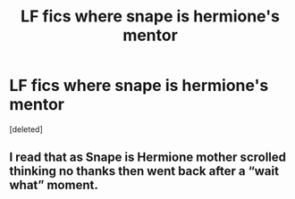 #+TITLE: LF fics where snape is hermione's mentor

* LF fics where snape is hermione's mentor
:PROPERTIES:
:Score: 0
:DateUnix: 1560630313.0
:DateShort: 2019-Jun-16
:FlairText: Request
:END:
[deleted]


** I read that as Snape is Hermione mother scrolled thinking no thanks then went back after a “wait what” moment.
:PROPERTIES:
:Author: Garanar
:Score: 3
:DateUnix: 1560633348.0
:DateShort: 2019-Jun-16
:END:
